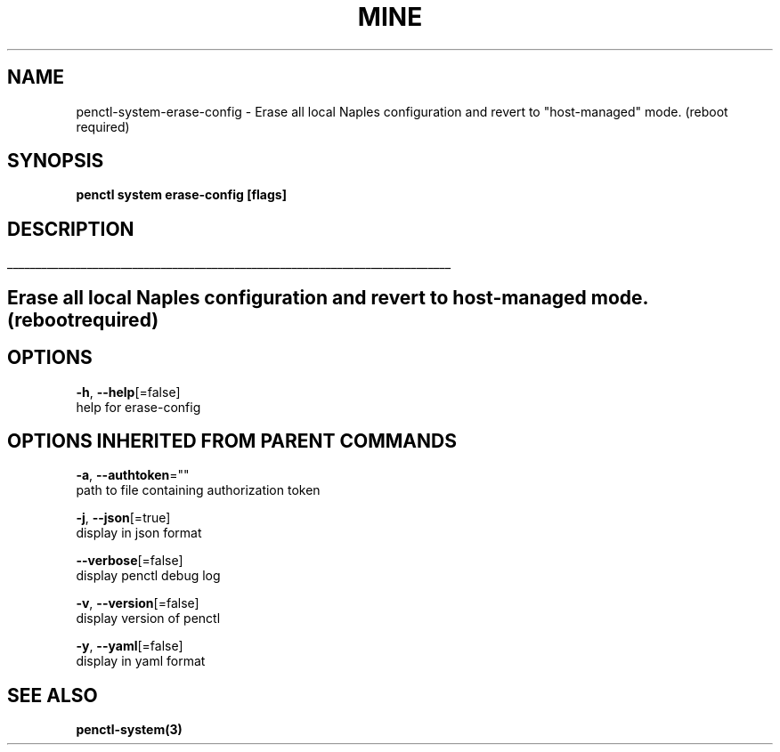 .TH "MINE" "3" "Sep 2019" "Auto generated by spf13/cobra" "" 
.nh
.ad l


.SH NAME
.PP
penctl\-system\-erase\-config \- Erase all local Naples configuration and revert to "host\-managed" mode. (reboot required)


.SH SYNOPSIS
.PP
\fBpenctl system erase\-config [flags]\fP


.SH DESCRIPTION
.ti 0
\l'\n(.lu'

.SH Erase all local Naples configuration and revert to "host\-managed" mode. (reboot required)

.SH OPTIONS
.PP
\fB\-h\fP, \fB\-\-help\fP[=false]
    help for erase\-config


.SH OPTIONS INHERITED FROM PARENT COMMANDS
.PP
\fB\-a\fP, \fB\-\-authtoken\fP=""
    path to file containing authorization token

.PP
\fB\-j\fP, \fB\-\-json\fP[=true]
    display in json format

.PP
\fB\-\-verbose\fP[=false]
    display penctl debug log

.PP
\fB\-v\fP, \fB\-\-version\fP[=false]
    display version of penctl

.PP
\fB\-y\fP, \fB\-\-yaml\fP[=false]
    display in yaml format


.SH SEE ALSO
.PP
\fBpenctl\-system(3)\fP
